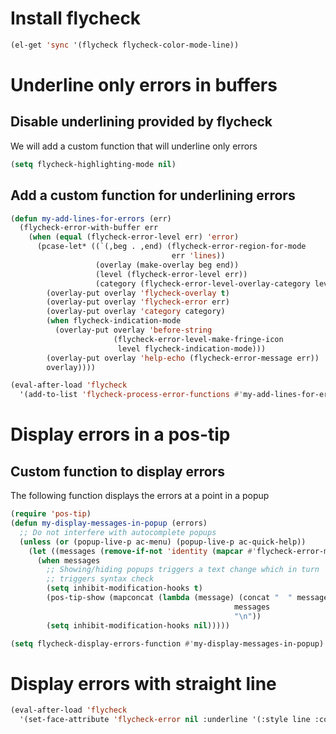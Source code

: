 * Install flycheck
  #+begin_src emacs-lisp
    (el-get 'sync '(flycheck flycheck-color-mode-line))
  #+end_src


* Underline only errors in buffers
** Disable underlining provided by flycheck
   We will add a custom function that will underline only errors
   #+begin_src emacs-lisp
     (setq flycheck-highlighting-mode nil)
   #+end_src

** Add a custom function for underlining errors
   #+begin_src emacs-lisp
     (defun my-add-lines-for-errors (err)
       (flycheck-error-with-buffer err
         (when (equal (flycheck-error-level err) 'error)
           (pcase-let* ((`(,beg . ,end) (flycheck-error-region-for-mode
                                         err 'lines))
                        (overlay (make-overlay beg end))
                        (level (flycheck-error-level err))
                        (category (flycheck-error-level-overlay-category level)))
             (overlay-put overlay 'flycheck-overlay t)
             (overlay-put overlay 'flycheck-error err)
             (overlay-put overlay 'category category)
             (when flycheck-indication-mode
               (overlay-put overlay 'before-string
                            (flycheck-error-level-make-fringe-icon
                             level flycheck-indication-mode)))
             (overlay-put overlay 'help-echo (flycheck-error-message err))
             overlay))))
     
     (eval-after-load 'flycheck
       '(add-to-list 'flycheck-process-error-functions #'my-add-lines-for-errors))
   #+end_src


* Display errors in a pos-tip
** Custom function to display errors
   The following function displays the errors at a point
   in a popup
   #+begin_src emacs-lisp
     (require 'pos-tip)
     (defun my-display-messages-in-popup (errors)
       ;; Do not interfere with autocomplete popups
       (unless (or (popup-live-p ac-menu) (popup-live-p ac-quick-help))
         (let ((messages (remove-if-not 'identity (mapcar #'flycheck-error-message errors))))
           (when messages
             ;; Showing/hiding popups triggers a text change which in turn
             ;; triggers syntax check
             (setq inhibit-modification-hooks t)
             (pos-tip-show (mapconcat (lambda (message) (concat "  " message "  "))
                                                       messages
                                                       "\n"))
             (setq inhibit-modification-hooks nil)))))

     (setq flycheck-display-errors-function #'my-display-messages-in-popup)
   #+end_src


* Display errors with straight line
  #+begin_src emacs-lisp
    (eval-after-load 'flycheck
      '(set-face-attribute 'flycheck-error nil :underline '(:style line :color "Red1")))
  #+end_src
